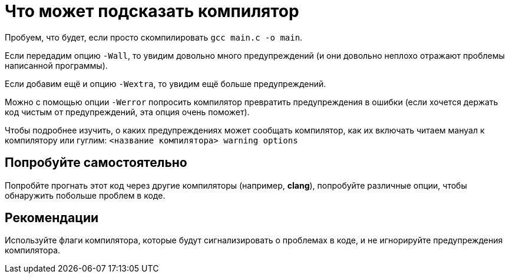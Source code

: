 = Что может подсказать компилятор

Пробуем, что будет, если просто скомпилировать `gcc main.c -o main`.

Если передадим опцию `-Wall`, то увидим довольно много предупреждений (и они довольно неплохо отражают проблемы написанной программы).

Если добавим ещё и опцию `-Wextra`, то увидим ещё больше предупреждений.

Можно с помощью опции `-Werror` попросить компилятор превратить предупреждения в ошибки (если хочется держать код чистым от предупреждений, эта опция очень поможет).

Чтобы подробнее изучить, о каких предупреждениях может сообщать компилятор, как их включать читаем мануал к компилятору или гуглим: `<название компилятора> warning options`

== Попробуйте самостоятельно

Попробйте прогнать этот код через другие компиляторы (например, *clang*), попробуйте различные опции, чтобы обнаружить побольше проблем в коде.

== Рекомендации

Используйте флаги компилятора, которые будут сигнализировать о проблемах в коде, и не игнорируйте предупреждения компилятора.
